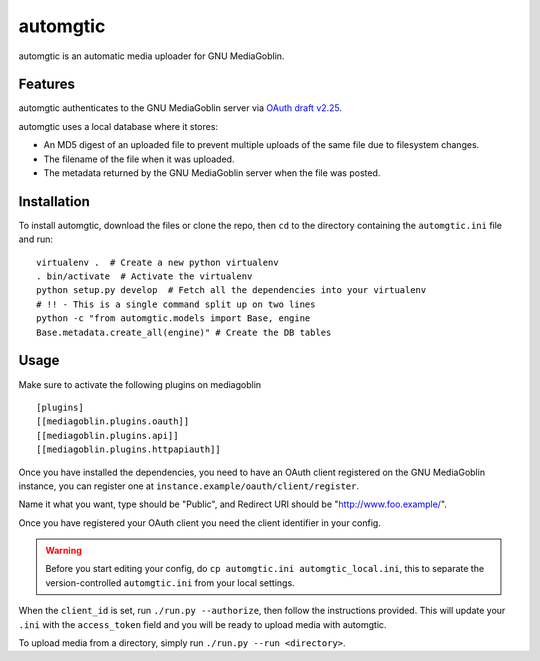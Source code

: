 ===========
 automgtic
===========

automgtic is an automatic media uploader for GNU MediaGoblin.

----------
 Features
----------

automgtic authenticates to the GNU MediaGoblin server via `OAuth draft v2.25`_.

automgtic uses a local database where it stores:

- An MD5 digest of an uploaded file to prevent multiple uploads of the same
  file due to filesystem changes.
- The filename of the file when it was uploaded.
- The metadata returned by the GNU MediaGoblin server when the file was posted.

.. _`oauth draft v2.25`: http://tools.ietf.org/html/draft-ietf-oauth-v2-25

--------------
 Installation
--------------

To install automgtic, download the files or clone the repo, then ``cd`` to the
directory containing the ``automgtic.ini`` file and run::

    virtualenv .  # Create a new python virtualenv
    . bin/activate  # Activate the virtualenv
    python setup.py develop  # Fetch all the dependencies into your virtualenv
    # !! - This is a single command split up on two lines
    python -c "from automgtic.models import Base, engine
    Base.metadata.create_all(engine)" # Create the DB tables


-------
 Usage 
-------

Make sure to activate the following plugins on mediagoblin :: 

  [plugins]
  [[mediagoblin.plugins.oauth]]
  [[mediagoblin.plugins.api]]
  [[mediagoblin.plugins.httpapiauth]]


Once you have installed the dependencies, you need to have an OAuth client
registered on the GNU MediaGoblin instance, you can register one at
``instance.example/oauth/client/register``.

Name it what you want, type should be "Public", and Redirect URI should be "http://www.foo.example/".

Once you have registered your OAuth client you need the client identifier in
your config.

.. warning::
    Before you start editing your config, do 
    ``cp automgtic.ini automgtic_local.ini``, this to separate the 
    version-controlled ``automgtic.ini`` from your local settings.

When the ``client_id`` is set, run ``./run.py --authorize``, then follow the
instructions provided. This will update your ``.ini`` with the ``access_token``
field and you will be ready to upload media with automgtic.

To upload media from a directory, simply run ``./run.py --run <directory>``.
